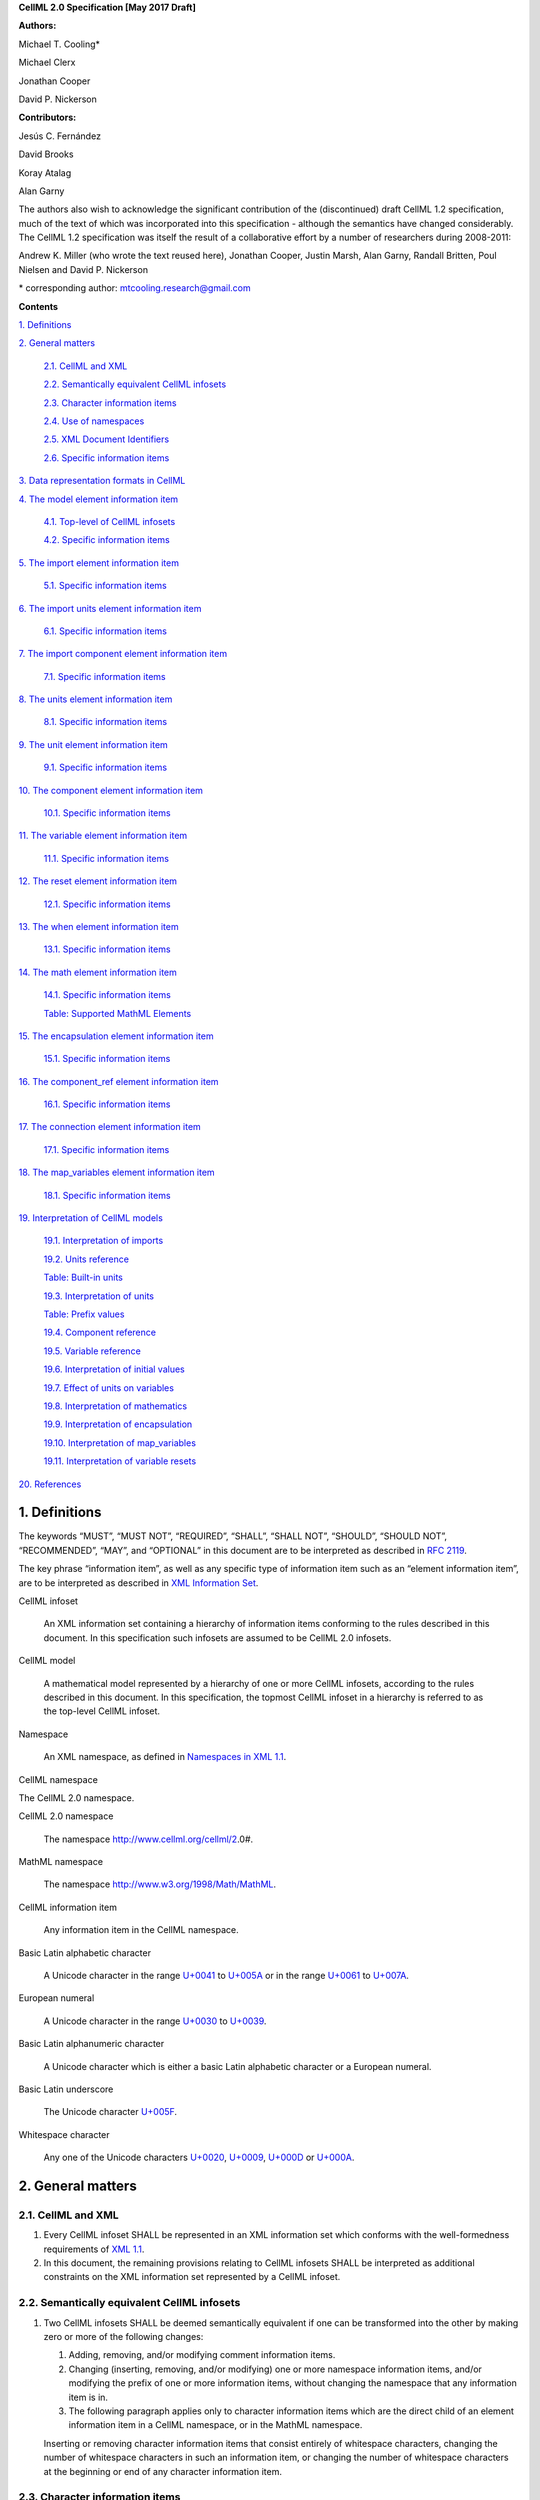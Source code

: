 .. _formal_specification:

**CellML 2.0 Specification [May 2017 Draft]**

**Authors:**

Michael T. Cooling\*

Michael Clerx

Jonathan Cooper

David P. Nickerson

**Contributors:**

Jesús C. Fernández

David Brooks

Koray Atalag

Alan Garny

The authors also wish to acknowledge the significant contribution of the
(discontinued) draft CellML 1.2 specification, much of the text of which
was incorporated into this specification - although the semantics have
changed considerably. The CellML 1.2 specification was itself the result
of a collaborative effort by a number of researchers during 2008-2011:

Andrew K. Miller (who wrote the text reused here), Jonathan Cooper,
Justin Marsh, Alan Garny, Randall Britten, Poul Nielsen and David P.
Nickerson

\* corresponding author: mtcooling.research@gmail.com

**Contents**

`1. Definitions <#definitions>`__

`2. General matters <#general-matters>`__

   `2.1. CellML and XML <#cellml-and-xml>`__

   `2.2. Semantically equivalent CellML
   infosets <#semantically-equivalent-cellml-infosets>`__

   `2.3. Character information items <#character-information-items>`__

   `2.4. Use of namespaces <#use-of-namespaces>`__

   `2.5. XML Document Identifiers <#xml-id-attributes>`__

   `2.6. Specific information items <#specific-information-items>`__

`3. Data representation formats in
CellML <#data-representation-formats-in-cellml>`__

`4. The model element information
item <#the-model-element-information-item>`__

   `4.1. Top-level of CellML infosets <#top-level-of-cellml-infosets>`__

   `4.2. Specific information items <#specific-information-items-1>`__

`5. The import element information
item <#the-import-element-information-item>`__

   `5.1. Specific information items <#specific-information-items-2>`__

`6. The import units element information
item <#the-import-units-element-information-item>`__

   `6.1. Specific information items <#specific-information-items-3>`__

`7. The import component element information
item <#the-import-component-element-information-item>`__

   `7.1. Specific information items <#specific-information-items-4>`__

`8. The units element information
item <#the-units-element-information-item>`__

   `8.1. Specific information items <#specific-information-items-5>`__

`9. The unit element information
item <#the-unit-element-information-item>`__

   `9.1. Specific information items <#specific-information-items-6>`__

`10. The component element information
item <#the-component-element-information-item>`__

   `10.1. Specific information items <#specific-information-items-7>`__

`11. The variable element information
item <#the-variable-element-information-item>`__

   `11.1. Specific information items <#specific-information-items-8>`__

`12. The reset element information
item <#the-reset-element-information-item>`__

   `12.1. Specific information items <#specific-information-items-9>`__

`13. The when element information item <#_8n53ryuxey1v>`__

   `13.1. Specific information items <#_8bankyd7hcpt>`__

`14. The math element information
item <#the-math-element-information-item>`__

   `14.1. Specific information items <#specific-information-items-10>`__

   `Table: Supported MathML
   Elements <#table-supported-mathml-elements>`__

`15. The encapsulation element information
item <#the-encapsulation-element-information-item>`__

   `15.1. Specific information items <#specific-information-items-11>`__

`16. The component_ref element information
item <#the-component_ref-element-information-item>`__

   `16.1. Specific information items <#specific-information-items-12>`__

`17. The connection element information
item <#the-connection-element-information-item>`__

   `17.1. Specific information items <#specific-information-items-13>`__

`18. The map_variables element information
item <#the-map_variables-element-information-item>`__

   `18.1. Specific information items <#specific-information-items-14>`__

`19. Interpretation of CellML
models <#interpretation-of-cellml-models>`__

   `19.1. Interpretation of imports <#interpretation-of-imports>`__

   `19.2. Units reference <#units-reference>`__

   `Table: Built-in units <#table-built-in-units>`__

   `19.3. Interpretation of units <#interpretation-of-units>`__

   `Table: Prefix values <#table-prefix-values>`__

   `19.4. Component reference <#component-reference>`__

   `19.5. Variable reference <#variable-reference>`__

   `19.6. Interpretation of initial
   values <#interpretation-of-initial-values>`__

   `19.7. Effect of units on
   variables <#effect-of-units-on-variables>`__

   `19.8. Interpretation of
   mathematics <#interpretation-of-mathematics>`__

   `19.9. Interpretation of
   encapsulation <#interpretation-of-encapsulation>`__

   `19.10. Interpretation of
   map_variables <#interpretation-of-map_variables>`__

   `19.11. Interpretation of variable
   resets <#interpretation-of-variable-resets>`__

`20. References <#references>`__

1. Definitions
==============

The keywords “MUST”, “MUST NOT”, “REQUIRED”, “SHALL”, “SHALL NOT”,
“SHOULD”, “SHOULD NOT”, “RECOMMENDED”, “MAY”, and “OPTIONAL” in this
document are to be interpreted as described in `RFC
2119 <http://www.ietf.org/rfc/rfc2119.txt>`__.

The key phrase “information item”, as well as any specific type of
information item such as an “element information item”, are to be
interpreted as described in `XML Information
Set <http://www.w3.org/TR/2004/REC-xml-infoset-20040204/>`__.

CellML infoset

   An XML information set containing a hierarchy of information items
   conforming to the rules described in this document. In this
   specification such infosets are assumed to be CellML 2.0 infosets.

CellML model

   A mathematical model represented by a hierarchy of one or more CellML
   infosets, according to the rules described in this document. In this
   specification, the topmost CellML infoset in a hierarchy is referred
   to as the top-level CellML infoset.

Namespace

   An XML namespace, as defined in `Namespaces in XML
   1.1 <https://www.w3.org/TR/2006/REC-xml-names11-20060816/>`__.

CellML namespace

The CellML 2.0 namespace.

CellML 2.0 namespace

   The namespace http://www.cellml.org/cellml/2.0#.

MathML namespace

   The namespace http://www.w3.org/1998/Math/MathML.

CellML information item

   Any information item in the CellML namespace.

Basic Latin alphabetic character

   A Unicode character in the range
   `U+0041 <http://www.fileformat.info/info/unicode/char/0041/index.htm>`__
   to
   `U+005A <http://www.fileformat.info/info/unicode/char/005A/index.htm>`__
   or in the range
   `U+0061 <http://www.fileformat.info/info/unicode/char/0061/index.htm>`__
   to
   `U+007A <http://www.fileformat.info/info/unicode/char/007A/index.htm>`__.

European numeral

   A Unicode character in the range
   `U+0030 <http://www.fileformat.info/info/unicode/char/0030/index.htm>`__
   to
   `U+0039 <http://www.fileformat.info/info/unicode/char/0039/index.htm>`__.

Basic Latin alphanumeric character

   A Unicode character which is either a basic Latin alphabetic
   character or a European numeral.

Basic Latin underscore

   The Unicode character
   `U+005F <http://www.fileformat.info/info/unicode/char/005F/index.htm>`__.

Whitespace character

   Any one of the Unicode characters
   `U+0020 <http://www.fileformat.info/info/unicode/char/0020/index.htm>`__,
   `U+0009 <http://www.fileformat.info/info/unicode/char/0009/index.htm>`__,
   `U+000D <http://www.fileformat.info/info/unicode/char/000D/index.htm>`__
   or
   `U+000A <http://www.fileformat.info/info/unicode/char/000A/index.htm>`__.

2. General matters
==================

2.1. CellML and XML
-------------------

1. Every CellML infoset SHALL be represented in an XML information set
   which conforms with the well-formedness requirements of `XML
   1.1 <http://www.w3.org/TR/xml11/>`__.

2. In this document, the remaining provisions relating to CellML
   infosets SHALL be interpreted as additional constraints on the XML
   information set represented by a CellML infoset.

2.2. Semantically equivalent CellML infosets
--------------------------------------------

1. Two CellML infosets SHALL be deemed semantically equivalent if one
   can be transformed into the other by making zero or more of the
   following changes:

   1. Adding, removing, and/or modifying comment information items.

   2. Changing (inserting, removing, and/or modifying) one or more
      namespace information items, and/or modifying the prefix of one
      or more information items, without changing the namespace that
      any information item is in.

   3. The following paragraph applies only to character information
      items which are the direct child of an element information item
      in a CellML namespace, or in the MathML namespace.

   Inserting or removing character information items that consist
   entirely of whitespace characters, changing the number of whitespace
   characters in such an information item, or changing the number of
   whitespace characters at the beginning or end of any character
   information item.

2.3. Character information items
--------------------------------

An element information item in the CellML namespace MUST NOT contain any
character information items, except for character information items
which consist entirely of whitespace characters.

2.4. Use of namespaces
----------------------

1. Element and attribute information items in a CellML infoset MUST
      belong to one of the following namespaces, unless explicitly
      indicated otherwise:

   1. The CellML namespace

   2. The MathML namespace

2.5. XML ID Attributes
----------------------

1. Any element information item in the CellML namespace MAY contain an
   unprefixed attribute information item with local name id. This
   attribute information item SHALL be treated as having attribute
   type ID, as defined in `section
   3.3.1 <http://www.w3.org/TR/xml11/#sec-attribute-types>`__ of `XML
   1.1 <http://www.w3.org/TR/xml11/>`__.

2.6. Specific information items
-------------------------------

1. For the purposes of this specification, a specific information item
   is one of the following (see
   https://www.w3.org/TR/xml-infoset/#infoitem for definitions):

   1. A document information item;

   2. An element information item;

   3. An attribute information item;

   4. A processing instruction information item;

   5. An unexpanded entity reference information item;

   6. A document type declaration information item;

   7. An unparsed entity information item;

   8. A notational information item.

2. Specific information items MUST NOT appear in a CellML infoset except
   where explicitly allowed by this specification, or where allowed
   by a normative specification referenced by this specification.

3. The order in which specific information items appear, as children of
   an element information item defined in this specification, SHALL
   NOT affect the semantic interpretation of the CellML model.

3. Data representation formats in CellML
========================================

The following data representation formats are defined for use in this
specification:

1. A CellML identifier:

   1. SHALL be a sequence of Unicode characters.

   2. SHALL NOT contain any characters except Basic Latin alphanumeric
      characters and Basic Latin underscores.

   3. SHALL contain at least one alphabetic character.

   4. SHALL NOT begin with a numeral or an underscore.

   5. SHALL, when comparing two identifiers, be considered identical to
      another identifier if and only if both identifiers have
      identical sequences of characters.

2. A non-negative integer string:

   1. SHALL be a base 10 representation of a non-negative integer.

   2. SHALL consist entirely of Basic Latin numerals.

3. An integer string:

   1. SHALL be a base 10 representation of an integer.

   2. SHALL, when the integer being represented is negative, consist of
      the Basic Latin hyphen-minus character
      `U+002D <http://www.fileformat.info/info/unicode/char/002D/index.htm>`__,
      followed by the non-negative integer string representation of
      the absolute value of the integer.

   3. SHALL, when the integer being represented is non-negative, consist
      of the non-negative integer string representation of the
      integer.

4. A basic real number string:

   1. SHALL be a base 10 representation of a real number.

   2. SHALL, when the basic real number being represented is negative,
      begin with the Basic Latin hyphen-minus character
      `U+002D <http://www.fileformat.info/info/unicode/char/002D/index.htm>`__
      as the sign indicator.

   3. MAY contain a single decimal point separator, which SHALL be the
      Basic Latin full stop character
      `U+002E <http://www.fileformat.info/info/unicode/char/002E/index.htm>`__.

   4. SHALL, other than the sign indicator and the decimal point
      separator, consist only of Basic Latin numerals.

5. A real number string:

   1. SHALL be a base 10 representation of a real number
      *r*\ =\ *s*\ ⋅10\ *e*, where *s* is the significand, a real
      number, and *e* is the exponent, an integer.

   2. The representation of the number SHALL be the representation of
      the significand followed immediately by the representation of
      the exponent.

   3. The significand SHALL be represented as a basic real number
      string.

   4. A non-zero exponent SHALL be represented by an exponent separator
      character, followed by the integer string representation of the
      value of the exponent. Non-negative exponents MAY begin with
      the Basic Latin plus sign character
      `U+002B <http://www.fileformat.info/info/unicode/char/002B/index.htm>`__
      as the sign indicator. The exponent separator character SHALL
      be either the Basic Latin ‘E’ character
      `U+0045 <http://www.fileformat.info/info/unicode/char/0045/index.htm>`__
      or the Basic Latin ‘e’ character
      `U+0065 <http://www.fileformat.info/info/unicode/char/0065/index.htm>`__.

   5. If the exponent is zero, the exponent MAY be represented by an
      empty string, or MAY be represented according to the rule for
      non-zero exponent.

4. The model element information item
=====================================

4.1. Top-level of CellML infosets
---------------------------------

The top-level element information item in a CellML infoset MUST be an
element information item in the CellML namespace with a local name equal
to model. In this specification, the top-level element information item
is referred to as the model element.

.. _specific-information-items-1:

4.2. Specific information items
-------------------------------

1. Every model element MUST contain an unprefixed name attribute. The
   value of the name attribute MUST be a valid CellML identifier.

2. A model element MAY contain one or more additional specific
   information item children, each of which MUST be of one of the
   following types:

   1. A component element; or

   2. A connection element; or

   3. An encapsulation element; or

   4. An import element; or

   5. A units element;

3. A model element MUST NOT contain more than one encapsulation element.

5. The import element information item
======================================

An import element information item (referred to in this specification as
an import element) is an element information item in the CellML
namespace with a local name equal to import.

.. _specific-information-items-2:

5.1. Specific information items
-------------------------------

1. Every import element MUST contain an attribute information item in
   the namespace http://www.w3.org/1999/xlink, and with a local name
   equal to href. The value of this attribute SHALL be a valid
   locator href, as defined in `section
   5.4 <http://www.w3.org/TR/2001/REC-xlink-20010627/#link-locators>`__
   of the `XLink
   specification <http://www.w3.org/TR/2001/REC-xlink-20010627/>`__.
   The href attribute SHALL be treated according to the XLink
   specification, by applying the rules for simple-type elements.
   When describing an import element or one of its children, the
   phrase “imported CellML infoset” SHALL refer to the CellML infoset
   obtained by parsing the document referenced by the href attribute.

2. Every import element MAY contain one or more specific information
   item children, each of which MUST be of one of the following
   types:

   1. An import units element; or

   2. An import component element.

3. Any CellML infoset imported, directly or indirectly, by the imported
   CellML infoset MUST NOT be semantically equivalent to the
   importing CellML infoset (see Semantically equivalent CellML
   infosets).

6. The import units element information item
============================================

An import units element information item (referred to in this
specification as an import units element) is an element information item
in the CellML namespace with a local name equal to units, which appears
as a child of an import element.

.. _specific-information-items-3:

6.1. Specific information items
-------------------------------

1. Every import units element MUST contain an unprefixed name attribute.
   The value of the name attribute MUST be a valid CellML identifier.
   The value of the name attribute MUST NOT be identical to the name
   attribute of any other units or import units element in the CellML
   infoset.

2. Every import units element MUST contain an unprefixed units_ref
   attribute. The value of the units_ref attribute MUST be a valid
   CellML identifier. The value of the units_ref attribute MUST match
   the value of the name attribute on a units or import units element
   in the imported CellML infoset. The value of the units_ref
   attribute MUST NOT match the value of the units_ref attribute on
   any sibling import units element.

7. The import component element information item
================================================

An import component element information item (referred to in this
specification as an import component element) is an element information
item in the CellML namespace with a local name equal to component, which
appears as a child of an import element.

.. _specific-information-items-4:

7.1. Specific information items
-------------------------------

1. Every import component element MUST contain an unprefixed name
   attribute. The value of the name attribute MUST be a valid CellML
   identifier. The value of the name attribute MUST NOT be identical
   to the name attribute of any other component or import component
   element information item in the CellML infoset.

2. Every import component element MUST contain an unprefixed
   component_ref attribute. The value of the component_ref attribute
   MUST be a valid CellML identifier. The value of the component_ref
   attribute MUST match the value of the name attribute on a
   component or import component element in the imported CellML
   infoset. See also the `Component
   reference <#component-reference>`__ section.

8. The units element information item
=====================================

A units element information item (referred to in this specification as a
units element) is an element information item in the CellML namespace
with a local name equal to units, and with a model element as its
parent.

.. _specific-information-items-5:

8.1. Specific information items
-------------------------------

1. Every units element MUST contain an unprefixed name attribute. The
   value of the name attribute MUST be a valid CellML identifier.

2. The value of the name attribute MUST NOT be identical to the name
   attribute of any other units element or import units element in
   the CellML infoset.

3. The value of the name attribute MUST NOT be equal to the name of any
   of the units listed in the `Built-in
   units <#table-built-in-units>`__ table.

4. A units element MAY contain one or more unit element children.

9. The unit element information item
====================================

A unit element information item (referred to in this specification as a
unit element) is an element information item in the CellML namespace
with a local name equal to unit, and with a units element as its parent.

.. _specific-information-items-6:

9.1. Specific information items
-------------------------------

1. Every unit element MUST contain an unprefixed units attribute
   information item. The value of the units attribute MUST be a valid
   units reference, as defined in the `Units
   reference <#units-reference>`__ section.

   1. For the purpose of the constraint in the next paragraph, the units
      element inclusion digraph SHALL be defined as a conceptual
      digraph which SHALL contain one node for every units element in
      the CellML model. The units element inclusion digraph SHALL
      contain an arc from units element *A* to units element *B* if
      and only if units element *A* contains a unit element with
      units attribute value that is a units reference to units
      element *B*.

   2. The value of the units attribute MUST NOT be such that the units
      element inclusion digraph contains one or more cycles (in other
      words, units definitions must not be cyclical).

2. A unit element MAY contain any of the following unprefixed attribute
   information items:

   1. The prefix attribute. If present, the value of the attribute MUST
      meet the constraints specified in the `Interpretation of
      units <#interpretation-of-units>`__ section.

   2. The multiplier attribute. If present, the value of the attribute
      MUST be a real number string.

   3. The exponent attribute. If present, the value of the attribute
      MUST be a real number string.

10. The component element information item
==========================================

A component element information item (referred to in this specification
as a component element) is an element information item in the CellML
namespace with a local name equal to component, and which appears as a
child of a model element.

.. _specific-information-items-7:

10.1. Specific information items
--------------------------------

1. Every component element MUST contain an unprefixed name attribute.
   The value of the name attribute MUST be a valid CellML identifier.
   The value of the name attribute MUST NOT be identical to the name
   attribute on any other component element or import component
   element in the CellML infoset.

2. A component element MAY contain one or more specific information item
   children, each of which MUST be of one of the following types:

   1. A variable element; or

   2. A reset element; or

   3. A math element

11. The variable element information item
=========================================

A variable element information item (referred to in this specification
as a variable element) is an element information item in the CellML
namespace with a local name equal to variable, and which appears as a
child of a component element.

.. _specific-information-items-8:

11.1. Specific information items
--------------------------------

1. Every variable element MUST have each of the following unprefixed
   attribute information items:

   1. The name attribute. The value of the name attribute MUST be a
      valid CellML identifier. The value of the name attribute MUST
      NOT be identical to the name attribute on any sibling variable
      element.

   2. The units attribute. The value of the units attribute MUST be a
      valid CellML identifier, and MUST meet the constraints
      described in the `Effect of units on
      variables <#effect-of-units-on-variables>`__ section.

2. Every variable element MAY contain one or more of the following
   unprefixed attribute information items:

   1. The interface attribute. If the attribute is present, it MUST have
      one of the values public, private, public_and_private, or none.

   2. The initial_value attribute. If the attribute is present, it MUST
      meet the requirements described by the `Interpretation of
      initial values <#interpretation-of-initial-values>`__ section.

 12. The reset element information item
======================================

A reset element information item (referred to in this specification as a
reset element) is an element information item in the CellML namespace
with a local name equal to reset, and which appears as a child of a
component element.

.. _specific-information-items-9:

12.1. Specific information items
--------------------------------

1. Every reset element MUST have each of the following unprefixed
   attribute information items:

   1. The variable attribute. The value of the variable attribute MUST
      be a variable reference to a variable defined within the
      component element parent of the reset element.

   2. The order attribute. The value of the order attribute MUST be an
      integer string. The value of the order attribute MUST be unique
      for all reset elements for variables that are in the same
      connected variable set (see `Interpretation of
      map_variables <#interpretation-of-map_variables>`__).

2. A reset element MUST contain one or more specific information item
   children, each of which MUST be a when element.

1. Every reset element MUST have each of the following unprefixed
   attribute information items:

   a. The variable attribute. The value of the variable attribute MUST
      be a variable reference to a variable defined within the
      component element parent of the reset element.

   b. The test_variable attribute. The value of the test_variable
      attribute MUST be a variable reference to a variable defined
      within the component element parent of the reset element.

   c. The order attribute. The value of the order attribute MUST be an
      integer string. The value of the order attribute MUST be unique
      for all reset elements for variables that are in the same
      connected variable set (see Interpretation of map_variables).

2. A reset element MUST contain two specific information item children,
   each of which MUST be a MathML stateue element …

3. The reset_value element … ment.

   a. The test_val

.. _section-1:

.. _section-2:

.. _section-3:

1.

2.

14. The math element information item
=====================================

A math element information item (referred to in this specification as a
math element) is an element information item in the MathML namespace
that appears as a direct child of a component element, a test_value
element, or a reset_value element.

.. _specific-information-items-10:

14.1. Specific information items
--------------------------------

1. A math element MUST be the top-level of a content MathML tree, as
   described in `MathML
   2.0 <http://www.w3.org/TR/2003/REC-MathML2-20031021/>`__.

2. Each element information item child of a math element MUST have an
   element-type name that is listed in the `Supported MathML
   Elements <#table-supported-mathml-elements>`__ table.

3. Every variable name given using the MathML ci element MUST be a
   `variable reference <#variable-reference>`__ to a variable within
   the component element that the math element is contained.

4. Any MathML cn elements MUST each have an attribute information item
   in the CellML namespace, with a local name equal to units. The
   value of this attribute information item MUST be a valid units
   reference.

5. The cn element MUST be one of the following
   `types <https://www.w3.org/TR/MathML2/chapter4.html#contm.typeattrib>`__:
   real or e-notation.

6. The cn element MUST be of base 10.

Table: Supported MathML Elements
~~~~~~~~~~~~~~~~~~~~~~~~~~~~~~~~

+----------------------------------+----------------------------------+
| **Element Category**             | **Element List**                 |
+==================================+==================================+
| Simple Operands                  | <ci>, <cn>, <sep>                |
+----------------------------------+----------------------------------+
| Basic Structural                 | <apply>, <piecewise>, <piece>,   |
|                                  | <otherwise>                      |
+----------------------------------+----------------------------------+
| Relational and Logical Operators | <eq>, <neq>, <gt>, <lt>, <geq>,  |
|                                  | <leq>, <and>, <or>, <xor>, <not> |
+----------------------------------+----------------------------------+
| Arithmetic Operators             | <plus>, <minus>, <times>,        |
|                                  | <divide>, <power>, <root>,       |
|                                  | <abs>, <exp>, <ln>, <log>,       |
|                                  | <floor>, <ceiling>, <min>,       |
|                                  | <max>, <rem>,                    |
+----------------------------------+----------------------------------+
| Calculus Elements                | <diff>                           |
+----------------------------------+----------------------------------+
| Qualifier Elements               | <bvar>, <logbase>, <degree>      |
|                                  | (child of <root> or <diff>)      |
+----------------------------------+----------------------------------+
| Trigonometric Operators          | <sin>, <cos>, <tan>, <sec>,      |
|                                  | <csc>, <cot>,                    |
|                                  |                                  |
|                                  | <sinh>, <cosh>, <tanh>, <sech>,  |
|                                  | <csch>, <coth>, <arcsin>,        |
|                                  | <arccos>, <arctan>,              |
|                                  |                                  |
|                                  | <arcsec>, <arccsc>, <arccot>,    |
|                                  | <arcsinh>, <arccosh>, <arctanh>, |
|                                  | <arcsech>, <arccsch>, <arccoth>  |
+----------------------------------+----------------------------------+
| Mathematical and Logical         | <pi>, <exponentiale>,            |
| Constants                        | <notanumber>, <infinity>,        |
|                                  | <true>, <false>                  |
+----------------------------------+----------------------------------+

15. The encapsulation element information item
==============================================

An encapsulation element information item (referred to in this
specification as an encapsulation element) is an element information
item in the CellML namespace with a local name equal to encapsulation,
and which appears as a child of a model element.

.. _specific-information-items-11:

15.1. Specific information items
--------------------------------

1. Every encapsulation element MUST contain one or more component_ref
   elements.

16. The component_ref element information item
==============================================

A component_ref element information item (referred to in this
specification as a component_ref element) is an element information item
in the CellML namespace with a local name equal to component_ref, and
which appears as a child of an encapsulation element.

.. _specific-information-items-12:

16.1. Specific information items
--------------------------------

1. Every component_ref element MUST contain an unprefixed component
   attribute information item. The value of this attribute MUST be a
   valid CellML identifier, and MUST match the name attribute on a
   component element or an import component element in the CellML
   infoset.

2. Every component_ref element MAY in turn contain one or more
   component_ref element children.

3. A component_ref element which is an immediate child of an
   encapsulation element MUST each contain at least one component_ref
   element child.

17. The connection element information item
===========================================

A connection element information item (referred to in this specification
as a connection element) is an element information item in the CellML
namespace with a local name equal to connection, and which appears as a
child of a model element.

.. _specific-information-items-13:

17.1. Specific information items
--------------------------------

1. Each connection element MUST contain an unprefixed component_1
   attribute. The value of the component_1 attribute MUST be a valid
   CellML identifier. The value of this attribute MUST be equal to
   the name attribute on a component or import component element in
   the CellML infoset (see `Component
   reference <#component-reference>`__).

2. Each connection element MUST contain an unprefixed component_2
   attribute. The value of the component_2 attribute MUST be a valid
   CellML identifier. The value of this attribute MUST be equal to
   the name attribute on a component or import component element in
   the CellML infoset (see `Component
   reference <#component-reference>`__). It MUST NOT be equal to the
   value of the component_1 attribute.

3. A CellML infoset MUST NOT contain more than one connection element
   with a given pair of components referenced by the component_1 and
   component_2 attribute values, in any order.

4. Every connection element MUST contain one or more map_variables
   elements.

18. The map_variables element information item
==============================================

A map_variables element information item (referred to in this
specification as a map_variables element) is an element information item
in the CellML namespace with a local name equal to map_variables, and
which appears as a child of a connection element.

.. _specific-information-items-14:

18.1. Specific information items
--------------------------------

1. Each map_variables element MUST contain an unprefixed variable_1
   attribute. The value of the variable_1 attribute MUST be a valid
   CellML identifier. The value of this attribute MUST be equal to
   the name attribute on a variable element child of the component
   element or import component element referenced by the component_1
   attribute on the connection element which is the parent of this
   element.

2. Each map_variables element MUST contain an unprefixed variable_2
   attribute. The value of the variable_2 attribute MUST be a valid
   CellML identifier. The value of this attribute MUST be equal to
   the name attribute on a variable element child of the component
   element or import component element referenced by the component_2
   attribute on the connection element which is the parent of this
   element.

3. A connection element MUST NOT contain more than one map_variables
   element with a given variable_1 attribute value and variable_2
   attribute value pair.

19. Interpretation of CellML models
===================================

19.1. Interpretation of imports
-------------------------------

1. Each import element present in a CellML infoset (the importing
   infoset) SHALL define a new and separate instance of the CellML
   infoset referenced by the href attribute (the imported infoset).
   See `Units reference <#units-reference>`__ and `Component
   reference <#component-reference>`__ for the specifics of importing
   units and components.

19.2. Units reference
---------------------

1. A units reference SHALL be a CellML identifier and SHALL be
   interpreted dependent on the context of the CellML model in which
   it occurs, according to the units referencing rules defined later
   in this section.

2. A CellML infoset MUST NOT contain a units reference for which no
   referencing rule can be held to have been followed.

3. The units referencing rules are:

   1. Where there is a units element with a name attribute identical to
      the units reference, then the units reference SHALL refer to
      that units element.

   2. Where there is an import units element in the CellML infoset, such
      that the import units element has a name attribute identical to
      the units reference, then the units reference SHALL be treated
      with respect to referencing rules as if the units reference
      appeared in the imported infoset, and referring to the name
      specified in the units_ref attribute of the import units
      element.

   3. Where the units reference is equal to the value in the ‘Name’
      column of the `Built-in units <#table-built-in-units>`__ table,
      then the units reference SHALL be a reference to the built-in
      units corresponding to that row of the table.

Table: Built-in units
~~~~~~~~~~~~~~~~~~~~~

+---------------+-------------------+--------------------------------+
| **Name**      | **Multiplier(s)** | **Unit reduction               |
|               |                   | tuple**\ ⋅\ **(dimension,      |
|               |                   | exponent) set**                |
+===============+===================+================================+
| ampere        | -                 | -                              |
+---------------+-------------------+--------------------------------+
| becquerel     | 1                 | (second, -1)                   |
+---------------+-------------------+--------------------------------+
| candela       | -                 | -                              |
+---------------+-------------------+--------------------------------+
| coulomb       | 1, 1              | (second, 1), (ampere,1)        |
+---------------+-------------------+--------------------------------+
| dimensionless | -                 | -                              |
+---------------+-------------------+--------------------------------+
| farad         | 1, 1, 1, 1        | (metre, -2), (kilogram, -1),   |
|               |                   | (second, -4), (ampere,2)       |
+---------------+-------------------+--------------------------------+
| gram          | 0.001             | (kilogram,1 )                  |
+---------------+-------------------+--------------------------------+
| gray          | 1, 1              | (metre, 2), (second, -2)       |
+---------------+-------------------+--------------------------------+
| henry         | 1, 1, 1, 1        | (metre, 2), (kilogram, 1),     |
|               |                   | (second, -2), (ampere, -2)     |
+---------------+-------------------+--------------------------------+
| hertz         | 1                 | (second, -1)                   |
+---------------+-------------------+--------------------------------+
| joule         | 1, 1, 1           | (metre, 2), (kilogram, 1),     |
|               |                   | (second, -2)                   |
+---------------+-------------------+--------------------------------+
| katal         | 1, 1              | (second, -1), (mole, 1)        |
+---------------+-------------------+--------------------------------+
| kelvin        | -                 | -                              |
+---------------+-------------------+--------------------------------+
| kilogram      | -                 | -                              |
+---------------+-------------------+--------------------------------+
| litre         | 0.001             | (metre, 3)                     |
+---------------+-------------------+--------------------------------+
| lumen         | 1                 | (candela, 1)                   |
+---------------+-------------------+--------------------------------+
| lux           | 1, 1              | (metre, -2), (candela, 1)      |
+---------------+-------------------+--------------------------------+
| metre         | -                 | -                              |
+---------------+-------------------+--------------------------------+
| mole          | -                 | -                              |
+---------------+-------------------+--------------------------------+
| newton        | 1, 1, 1           | (metre, 1), (kilogram, 1),     |
|               |                   | (second, -2)                   |
+---------------+-------------------+--------------------------------+
| ohm           | 1, 1, 1, 1        | (metre, 2), (kilogram, 1),     |
|               |                   | (second, -3), (ampere, -2)     |
+---------------+-------------------+--------------------------------+
| pascal        | 1, 1, 1           | (metre, -1), (kilogram, 1),    |
|               |                   | (second, -2)                   |
+---------------+-------------------+--------------------------------+
| radian        | 1, 1              | (metre, 1), (metre, -1)        |
+---------------+-------------------+--------------------------------+
| second        | -                 | -                              |
+---------------+-------------------+--------------------------------+
| siemens       | 1, 1, 1, 1        | (metre, -2), (kilogram -1),    |
|               |                   | (second, 3), (ampere, 2)       |
+---------------+-------------------+--------------------------------+
| sievert       | 1, 1              | (metre, 2), (second, -2)       |
+---------------+-------------------+--------------------------------+
| steradian     | 1, 1              | (metre, 2), (metre, -2)        |
+---------------+-------------------+--------------------------------+
| tesla         | 1, 1, 1           | (kilogram, 1), (second, -2),   |
|               |                   | (ampere, -1)                   |
+---------------+-------------------+--------------------------------+
| volt          | 1, 1, 1, 1        | (metre, 2), (kilogram, 1),     |
|               |                   | (second , -3), (ampere, -1)    |
+---------------+-------------------+--------------------------------+
| watt          | 1, 1, 1           | (metre, 2), (kilogram, 1),     |
|               |                   | (second, -3)                   |
+---------------+-------------------+--------------------------------+
| weber         | 1, 1, 1, 1        | (metre, 2), (kilogram, 1),     |
|               |                   | (second, -2), (ampere, -1)     |
+---------------+-------------------+--------------------------------+

19.3. Interpretation of units
-----------------------------

1. The units element SHALL be interpreted as the product of its unit
   element children, according to the following rules:

   1. The prefix term is a conceptual property of unit elements. If the
      unit element does not have a prefix attribute information item,
      the prefix term SHALL have value 0. If the prefix attribute
      information item has a value which is an integer string, then
      the value of the prefix term SHALL be the numerical value of
      that string. Otherwise, the prefix attribute information item
      MUST have a value taken from the ‘Name’ column of the `Prefix
      values <#_8ooet5xoo2mz>`__ table, and the prefix term SHALL
      have the value taken from the ‘Value’ column of the same row.

   2. The exponent term is a conceptual property of unit elements. If a
      unit element has no exponent attribute information item, the
      exponent term SHALL have value 1.0. Otherwise, the value of the
      exponent attribute information item MUST be a real number
      string, and the value of the exponent term SHALL be the
      numerical value of that string.

   3. The multiplier term is a conceptual property of unit elements. If
      a unit element has no multiplier attribute information item,
      the multiplier term SHALL have value 1.0. Otherwise, the value
      of the multiplier attribute information item MUST be a real
      number string, and the value of the multiplier term SHALL be
      the numerical value of that string.

   4. The relationship between the product, *P,* of numerical values
      given in each and every child unit element units, to a
      numerical value, *x,* with units given by the encompassing
      units element, SHALL be

..

   |Capture.JPG|

   where: *u\ x* denotes the units of the units element; *p\ i*, *e\ i*,
   *m\ i*, and *u\ i* refer to the prefix, exponent and multiplier terms
   and units of the *i*\ th unit child element, respectively. Square
   brackets encompass the units of numerical values.

2. For the purposes of this specification, the “irreducible units” of a
   model SHALL consist of 1) the units defined in a model that are
   not defined in terms of other units (i.e. the set of units
   elements in the CellML model which have no unit child elements),
   and 2) built-in irreducible units (those built-in units with ‘-’
   in the ‘Unit Reduction...’ column of the `Built-in
   units <#table-built-in-units>`__ Table) referenced by variables or
   other units in the model.

3. The “unit reduction” is a conceptual property of units elements. It
   consists of a set of tuples where each tuple is composed of a) a
   unit name and b) a real-valued exponent. Tuples SHALL be
   determined as follows:

   1. If the units element has no unit child elements, then the set of
      tuples SHALL have a single member, which SHALL consist of the
      name of the units element and the exponent 1.0.

   2. If the units element has one or more unit child elements, then the
      set of tuples SHALL consist of the entire collection of tuples
      given by all unit child elements. Tuples for each unit child
      element SHALL be determined as follows:

      1. Where the units reference of the unit child element is to a
         single unit which is an irreducible unit, then the set of
         tuples SHALL have a single member, which SHALL consist of
         the name of the irreducible unit being referenced and the
         exponent 1.0.

      2. Where the units reference of the unit child element is to
         built-in units other than an irreducible unit, then the
         tuples SHALL be derived directly from the `Built-in
         units <#table-built-in-units>`__ table. Specifically, the
         set of tuples SHALL consist of the tuples given in the ‘Unit
         reduction tuple ... set’ column of the row for which the
         value in the ‘Name’ column matches the name of the units
         reference.

      3. Where the units reference of the unit child element is to a
         unit which is neither built-in, nor an irreducible unit, the
         set of tuples SHALL be defined recursively as the set of
         tuples for the units element so referenced.

      4. The exponents of each tuple in the set for the current unit
         element, as derived by following rule 3.2.1, 3.2.2 or 3.2.3
         above, SHALL be multiplied by the exponent term of the
         current, referencing, unit element.

   3. Tuples which have the name element of ‘dimensionless’ SHALL be
      removed from the set of tuples. Note that this can result in
      the set of tuples being empty.

   4. Where the set of tuples consists of tuples which have the same
      name element, those tuples SHALL be combined into a single
      tuple with that name element and an exponent being the sum of
      the combined tuples’ exponents. If the resulting tuple’s
      exponent term is zero, the tuple SHALL be removed from the set
      of tuples. Note that this can result in the set of tuples being
      empty.

Table: Prefix values
~~~~~~~~~~~~~~~~~~~~

======== =========
**Name** **Value**
======== =========
yotta    24
zetta    21
exa      18
peta     15
tera     12
giga     9
mega     6
kilo     3
hecto    2
deca     1
deci     −1
centi    −2
milli    −3
micro    −6
nano     −9
pico     −12
femto    −15
atto     −18
zepto    −21
yocto    −24
======== =========

19.4. Component reference
-------------------------

1. A component reference SHALL be the name of a component, and SHALL be
   interpreted based on the context within the CellML model in which
   it occurs.

2. A component reference present in an information item which is a
   descendant of a model element SHALL be identical to either the
   name attribute on a component element or to the name attribute on
   an import component element.

3. A component reference which is identical to the name attribute on a
   component element SHALL be treated as a reference to that
   component element.

4. A component reference which is identical to the name attribute on an
   import component element SHALL be treated for the purposes of
   referencing as if the component reference appeared in the imported
   model, and referred to element with the name specified in the
   component_ref attribute of the import component element.

5. It is noted, for the avoidance of doubt, that CellML models MAY apply
   the previous rule recursively, to reference an import component
   element which in turn references another import component element.

19.5. Variable reference
------------------------

1. When present in an information item which is a descendant of a
   component element, a variable reference SHALL be the name of a
   variable, and SHALL refer to the variable element in that
   component with a name attribute identical to the variable
   reference.

2. In all other cases, a variable reference SHALL consist of a component
   reference and a variable name. In this case, the variable
   reference SHALL be treated as if it was just the variable name
   present in the component element referenced by the component
   reference.

19.6. Interpretation of initial values
--------------------------------------

1. The initial_value attribute of a variable element MUST either be a
   real number string, or a variable reference (see 19.5).

2. The conditions when initial values hold are (by design) not defined
   in a CellML model document.

3. Where the initial_value attribute has a real number value, it SHALL
   be interpreted as a statement that the variable on which the
   attribute appears is equal to that real number value, under the
   conditions when the initial value holds.

4. Where the initial_value attribute is a variable reference, it SHALL
   be interpreted as a statement that the variable on which the
   attribute appears is equal to the referenced variable under the
   conditions when the initial value holds.

19.7. Effect of units on variables
----------------------------------

1. The value of the units attribute on every variable element MUST be a
   valid units reference. The target of this units reference is
   referred to as the variable units, and the corresponding unit
   reduction (see `Interpretation of
   units <#interpretation-of-units>`__) is referred to as the
   variable unit reduction.

19.8. Interpretation of mathematics
-----------------------------------

1. The following component elements SHALL, for the purposes of this
   specification, be “pertinent component elements”:

   1. All component elements in the top-level CellML infoset for the
      CellML model;

   2. All component elements referenced by import component elements
      (see `The import component element information
      item <#the-import-component-element-information-item>`__) in
      the top-level CellML infoset; and

   3. All component elements which are descendants in the encapsulation
      digraph (see `Interpretation of
      encapsulation <#interpretation-of-encapsulation>`__) of a
      pertinent component element.

2. Every MathML element in the CellML model which appears as a direct
   child information item of a MathML math element information item,
   which in turn appears as a child information item of a pertinent
   component element, SHALL be treated, in terms of the semantics of
   the mathematical model, as a statement which holds true
   unconditionally.

3. Units referenced by a units attribute information item SHALL NOT
   affect the mathematical interpretation of the CellML model.

19.9. Interpretation of encapsulation
-------------------------------------

1. For the purposes of this specification, there SHALL be a “conceptual
   encapsulation digraph” in which there is EXACTLY one node for
   every component in the CellML model. Therefore the encapsulation
   digraph will not contain any loops.

2. Where a component_ref element appears as a child of another
   component_ref element, there SHALL be an arc in the encapsulation
   digraph, and that arc SHALL be from the node corresponding to the
   component referenced by the parent component_ref element, and to
   the node corresponding to the component referenced by the child
   component_ref element.

3. The encapsulated set for a component *A* SHALL be the set of all
   components *B* such that there exists an arc in the encapsulation
   digraph from the node corresponding to *A* to the node
   corresponding to *B*.

4. The encapsulation parent for a component *A* SHALL be the component
   corresponding to the node which is the parent node in the
   encapsulation digraph of the node corresponding to *A*.

5. The sibling set for a component *A* SHALL be the set of all
   components which have the same encapsulation parent as *A*, or in
   the case that *A* has no encapsulation parent, SHALL be the set of
   all components which do not have an encapsulation parent.

6. The hidden set for a component *A* SHALL be the set of all components
   *B* where component *B* is not in the encapsulated set for
   component *A*, and component *B* is not the encapsulation parent
   of component *A*, and component *B* is not in the sibling set for
   component *A*.

7. There MUST NOT be a connection element such that the component
   referenced by the component_1 attribute is in the hidden set of
   the component referenced by the component_2 attribute, nor vice
   versa.

19.10. Interpretation of map_variables
--------------------------------------

1.  For the purposes of this specification, the variable equivalence
    (conceptual) network SHALL be an undirected graph with one node
    for every variable element in the CellML model. The arcs of this
    graph SHALL be equivalences defined in the CellML model.

2.  For each map_variables element present in the CellML model, we
    define variables *A* and *B* for use in the rules in this section
    as follows.

    1. Variable *A* SHALL be the variable referenced by the encompassing
       connection element’s component_1 and this map_variables
       element’s variable_1 attribute.

    2. Variable *B* SHALL be the variable referenced by the encompassing
       connection element’s component_2 and this map_variables
       element’s variable_2 attribute.

3.  For every map_variables element present in the CellML model, there
    SHALL be an arc in the variable equivalence network.

    1. One endpoint of the arc in the variable equivalence network SHALL
       be the node corresponding to variable *A*.

    2. One endpoint of the arc in the variable equivalence network SHALL
       be the node corresponding to variable *B*.

4.  CellML models MUST NOT contain any pair of map_variables elements
    which duplicates an existing arc in the variable equivalence
    network.

5.  The variable equivalence network MUST NOT contain any cycles.

6.  For each map_variables element present in the CellML model, the
    variable unit reduction (see `Effect of units on
    variables <#effect-of-units-on-variables>`__) of variable *A*
    MUST have an identical set of tuples to the variable unit
    reduction of variable *B*. Two sets of tuples SHALL be considered
    identical if all of the tuples from each set are present in the
    other, or if both sets are empty. Two tuples are considered
    identical if and only if both the name and exponent value of each
    tuple are equivalent.

7.  Tuples differing by a multiplying factor in their unit reduction
    MUST be taken into account when interpreting the numerical values
    of the variables (see `Interpretation of
    units <#interpretation-of-units>`__).

8.  For a given variable, the available interfaces SHALL be determined
    by the interface attribute information item on the corresponding
    variable element as follows.

    1. A value of public specifies that the variable has a public
       interface.

    2. A value of private specifies that the variable has a private
       interface.

    3. A value of public_and_private specifies that the variable has
       both a public and a private interface.

    4. A value of none specifies that the variable has no interface.

    5. If the interface attribute information item is absent, then the
       variable has no interface.

9.  The applicable interfaces for variables *A* and *B* SHALL be defined
    as follows.

    1. When the parent component element of variable *A* is in the
       sibling set of the parent component element of variable *B*,
       the applicable interface for both variables *A* and *B* SHALL
       be the public interface.

    2. When the parent component element of variable *A* is in the
       encapsulated set of the parent component element of variable
       *B*, the applicable interface for variable *A* SHALL be the
       public interface, and the applicable interface for variable
       *B* SHALL be the private interface.

    3. When the parent component element of variable *B* is in the
       encapsulated set of the parent component element of variable
       *A*, the applicable interface for variable *A* SHALL be the
       private interface, and the applicable interface for variable
       *B* SHALL be the public interface.

10. CellML models MUST NOT contain a map_variables element where the
    applicable interface of variable *A* or *B* is not defined or is
    not an available interface.

11. For the purposes of this specification, the variable elements in a
    CellML model SHALL be treated as belonging to one of one or more
    disjoint “connected variable sets”. Each set of “connected
    variables” is the set of all variable elements for which the
    corresponding nodes in the variable equivalence network form a
    weakly connected subgraph. Each set of connected variables
    represents one variable in the underlying mathematical model.

19.11. Interpretation of variable resets
----------------------------------------

1. Each reset element describes a change to be applied to the variable
   referenced by the variable attribute when specified conditions are
   met during the simulation of the model.

2. All reset elements SHALL be considered sequentially for the connected
   variable set (see `Interpretation of
   map_variables <#interpretation-of-map_variables>`__) to which the
   referenced variable belongs. The sequence SHALL be determined by
   the value of the reset element’s order attribute, lowest (least
   positive) having priority.

3. The change, and conditions for the change, to a variable for a given
   reset element SHALL be defined by the evaluation of that element’s
   when child elements.

   a. A when element SHALL be deemed to be true when the evaluation of
      the MathML expression encoded in first child element of the
      when element changes from the boolean expression false to true.

   b. If a when element is deemed to be true, then false, then true
      again during the same ‘instant’ or interval of integration, it
      SHALL nevertheless be held to be false.

   c. The second child element of a when element SHALL define the MathML
      expression to be evaluated and assigned to the parent reset
      element’s referenced variable when the when element is deemed
      to be true.

   d. Consideration of the set of when child elements of a given reset
      element SHALL stop at the first occurrence of a when deemed to
      be true.

   e. The order of consideration of the set of when child elements SHALL
      be based on the value of the when element’s order attribute,
      lowest having priority.

20. References
==============

`RFC 2119: Key words for use in RFCs to Indicate Requirement
Levels <http://www.ietf.org/rfc/rfc2119.txt>`__ (March 1997)

`Extensible Markup Language (XML) 1.1 (Second
Edition) <http://www.w3.org/TR/2006/REC-xml11-20060816>`__ (16 August
2006)

`XML Information Set (Second
Edition) <http://www.w3.org/TR/2004/REC-xml-infoset-20040204/>`__ (4
February 2004)

`Namespaces in XML 1.1 (Second
Edition) <http://www.w3.org/TR/2006/REC-xml-names11-20060816/>`__ (16
August 2006)

`Mathematical Markup Language (MathML) Version 2.0 (Second
Edition) <http://www.w3.org/TR/2003/REC-MathML2-20031021/>`__ (21
October 2003)

`XML Linking Language (XLink) Version
1.0 <http://www.w3.org/TR/2001/REC-xlink-20010627/>`__ (27 June 2001)

.. |Capture.JPG| image:: media/image1.jpg
   :width: 4.87135in
   :height: 0.67261in
